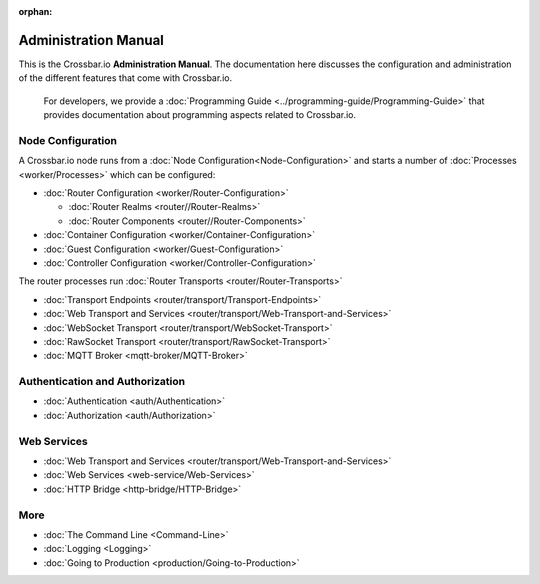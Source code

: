:orphan:

Administration Manual
=====================

This is the Crossbar.io **Administration Manual**. The documentation
here discusses the configuration and administration of the different
features that come with Crossbar.io.

    For developers, we provide a :doc:`Programming Guide <../programming-guide/Programming-Guide>` that provides documentation about
    programming aspects related to Crossbar.io.

Node Configuration
~~~~~~~~~~~~~~~~~~

A Crossbar.io node runs from a :doc:`Node Configuration<Node-Configuration>` and starts a number of
:doc:`Processes <worker/Processes>` which can be configured:

-  :doc:`Router Configuration <worker/Router-Configuration>`

   -  :doc:`Router Realms <router//Router-Realms>`
   -  :doc:`Router Components <router//Router-Components>`

-  :doc:`Container Configuration <worker/Container-Configuration>`
-  :doc:`Guest Configuration <worker/Guest-Configuration>`
-  :doc:`Controller Configuration <worker/Controller-Configuration>`

The router processes run :doc:`Router Transports <router/Router-Transports>`

-  :doc:`Transport Endpoints <router/transport/Transport-Endpoints>`
-  :doc:`Web Transport and Services <router/transport/Web-Transport-and-Services>`
-  :doc:`WebSocket Transport <router/transport/WebSocket-Transport>`
-  :doc:`RawSocket Transport <router/transport/RawSocket-Transport>`
-  :doc:`MQTT Broker <mqtt-broker/MQTT-Broker>`

Authentication and Authorization
~~~~~~~~~~~~~~~~~~~~~~~~~~~~~~~~

-  :doc:`Authentication <auth/Authentication>`
-  :doc:`Authorization <auth/Authorization>`

Web Services
~~~~~~~~~~~~

-  :doc:`Web Transport and Services <router/transport/Web-Transport-and-Services>`
-  :doc:`Web Services <web-service/Web-Services>`
-  :doc:`HTTP Bridge <http-bridge/HTTP-Bridge>`

More
~~~~

-  :doc:`The Command Line <Command-Line>`
-  :doc:`Logging <Logging>`
-  :doc:`Going to Production <production/Going-to-Production>`